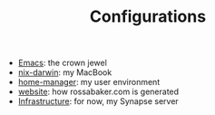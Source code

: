 #+TITLE: Configurations

- [[./emacs/][Emacs]]: the crown jewel
- [[./nix-darwin/][nix-darwin]]: my MacBook
- [[./home-manager/][home-manager]]: my user environment
- [[./website/][website]]: how rossabaker.com is generated
- [[./infrastructure/][Infrastructure]]: for now, my Synapse server
